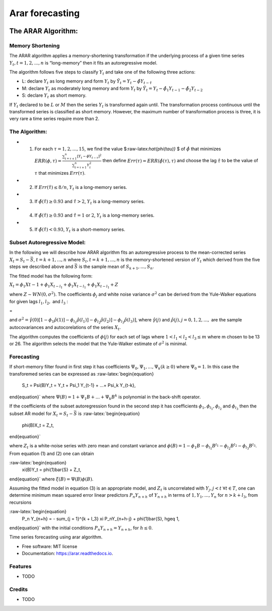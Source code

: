 ================
Arar forecasting
================

.. image:: https://img.shields.io/pypi/v/arar.svg
        :target: https://pypi.python.org/pypi/arar

.. image:: https://img.shields.io/travis/akai01/arar.svg
        :target: https://travis-ci.com/akai01/arar

.. image:: https://readthedocs.org/projects/arar/badge/?version=latest
        :target: https://arar.readthedocs.io/en/latest/?version=latest
        :alt: Documentation Status


The ARAR Algorithm:
===================

Memory Shortening
-----------------

The ARAR algorithm applies a memory-shortening transformation if the
underlying process of a given time series
:math:`{Y_{t}, t = 1, 2, ..., n}` is “long-memory” then it fits an
autoregressive model.

The algorithm follows five steps to classify :math:`{Y_{t}}` and take
one of the following three actions:

-  L: declare :math:`{Y_{t}}` as long memory and form :math:`{Y_{t}}` by
   :math:`{\tilde{Y}_{t} = Y_{t} - \hat{\phi}Y_{t - \hat{\tau}}}`
-  M: declare :math:`{Y_{t}}` as moderately long memory and form
   :math:`{Y_{t}}` by
   :math:`{\tilde{Y}_{t} = Y_{t} - \hat{\phi}_{1}Y_{t -1} - \hat{\phi}_{2}Y_{t -2}}`
-  S: declare :math:`{Y_{t}}` as short memory.

.. raw:: latex

   \par

If :math:`{Y_{t}}` declared to be :math:`L` or :math:`M` then the series
:math:`{Y_{t}}` is transformed again until. The transformation process
continuous until the transformed series is classified as short memory.
However, the maximum number of transformation process is three, it is
very rare a time series require more than 2.

The Algorithm:
--------------

-  

   1. For each :math:`\tau = 1, 2, ..., 15`, we find the value
      $:raw-latex:`\hat{\phi(\tau)}` $ of :math:`\hat{\phi}` that
      minimizes
      :math:`ERR(\phi, \tau) = \frac{\sum_{t=\tau +1 }^{n} [Y_{t} - \phi Y_{t-\tau}]^2 }{\sum_{t=\tau +1 }^{n} Y_{t}^{2}}`
      then define :math:`Err(\tau) = ERR(\hat{\phi(\tau), \tau})` and
      choose the lag :math:`\hat{\tau}` to be the value of :math:`\tau`
      that minimizes :math:`Err(\tau)`.

-  

   2. If :math:`Err(\hat{\tau}) \leq 8/n`, :math:`{Y_{t}}` is a
      long-memory series.

-  

   3. If :math:`\hat{\phi}( \hat{\tau} ) \geq 0.93` and
      :math:`\hat{\tau} > 2`, :math:`{Y_{t}}` is a long-memory series.

-  

   4. If :math:`\hat{\phi}( \hat{\tau} ) \geq 0.93` and
      :math:`\hat{\tau} = 1` or :math:`2`, :math:`{Y_{t}}` is a
      long-memory series.

-  

   5. If :math:`\hat{\phi}( \hat{\tau} ) < 0.93`, :math:`{Y_{t}}` is a
      short-memory series.

Subset Autoregressive Model:
----------------------------

In the following we will describe how ARAR algorithm fits an
autoregressive process to the mean-corrected series
:math:`X_{t} = S_{t}- {\bar{S}}`, :math:`t = k+1, ..., n` where
:math:`{S_{t}, t = k + 1, ..., n}` is the memory-shortened version of
:math:`{Y_{t}}` which derived from the five steps we described above and
:math:`\bar{S}` is the sample mean of :math:`S_{k+1}, ..., S_{n}`.

The fitted model has the following form:

:math:`X_{t} = \phi_{1}X{t-1} + \phi_{1}X_{t-l_{1}} + \phi_{1}X_{t- l_{1}} + \phi_{1}X_{t-l_{1}} + Z`

where :math:`Z \sim WN(0, \sigma^{2})`. The coefficients
:math:`\phi_{j}` and white noise variance :math:`\sigma^2` can be
derived from the Yule-Walker equations for given lags :math:`l_1, l_2,`
and :math:`l_3` :

.. raw:: latex

   \begin{bmatrix}
   1 & \hat{\rho}(l_1 - 1) & \hat{\rho}(l_2 - 1) & \hat{\rho}(l_3 - 1)\\
   \hat{\rho}(l_1 - 1) &1 & \hat{\rho}(l_2 - l_1) & \hat{\rho}(l_3 - l_1)\\
   \hat{\rho}(l_2 - 1) & \hat{\rho}(l_2 - l_1) & 1 & \hat{\rho}(l_2 - l_2)\\
   \hat{\rho}(l_3 - 1) & \hat{\rho}(l_3 - l_1) & \hat{\rho}(l_3 - l_1) & 1
   \end{bmatrix}   \begin{bmatrix}
   \phi_{1} \\
   \phi_{l_1} \\
   \phi_{l_2}\\
   \phi_{l_3}
   \end{bmatrix}

=

.. raw:: latex

   \begin{bmatrix}
   \hat{\rho}(1) \\
   \hat{\rho}(l_1) \\
   \hat{\rho}(l_2)\\
   \hat{\rho}(l_3)
   \end{bmatrix}

and
:math:`\sigma^2 = \hat{\gamma}(0) [1-\phi_1\hat{\rho}(1)] - \phi_{l_1}\hat{\rho}(l_1)] - \phi_{l_2}\hat{\rho}(l_2)] - \phi_{l_3}\hat{\rho}(l_3)]`,
where :math:`\hat{\gamma}(j)` and
:math:`\hat{\rho}(j), j = 0, 1, 2, ...,` are the sample autocovariances
and autocorelations of the series :math:`X_{t}`.

The algorithm computes the coefficients of :math:`\phi(j)` for each set
of lags where :math:`1<l_1<l_2<l_3 \leq m` where m chosen to be 13 or
26. The algorithm selects the model that the Yule-Walker estimate of
:math:`\sigma^2` is minimal.

Forecasting
-----------

If short-memory filter found in first step it has coefficients
:math:`\Psi_0, \Psi_1, ..., \Psi_k (k \geq0)` where :math:`\Psi_0 = 1`.
In this case the transforemed series can be expressed as
:raw-latex:`\begin{equation}
    S_t = \Psi(B)Y_t = Y_t + \Psi_1 Y_{t-1} + ...+ \Psi_k Y_{t-k},
\end{equation}` where :math:`\Psi(B) = 1 + \Psi_1B + ...+ \Psi_k B^k` is
polynomial in the back-shift operator.

If the coefficients of the subset autoregression found in the second
step it has coefficients :math:`\phi_1, \phi_{l_1}, \phi_{l_2}` and
:math:`\phi_{l_3}` then the subset AR model for
:math:`X_t = S_t - \bar{S}` is :raw-latex:`\begin{equation}
    \phi(B)X_t = Z_t,
\end{equation}`

where :math:`Z_t` is a white-noise series with zero mean and constant
variance and
:math:`\phi(B) = 1 - \phi_1B - \phi_{l_1}B^{l_1} - \phi_{l_2}B^{l_2} - \phi_{l_3}B^{l_3}`.
From equation (1) and (2) one can obtain

:raw-latex:`\begin{equation}
    \xi(B)Y_t = \phi(1)\bar{S} + Z_t,
\end{equation}` where :math:`\xi (B) = \Psi(B)\phi(B)`.

Assuming the fitted model in equation (3) is an appropriate model, and
:math:`Z_t` is uncorrelated with :math:`Y_j, j <t`
:math:`\forall t \in T`, one can determine minimum mean squared error
linear predictors :math:`P_n Y_{n + h}` of :math:`Y_{n+h}` in terms of
:math:`{1, Y_1, ..., Y_n}` for :math:`n > k + l_3`, from recursions

:raw-latex:`\begin{equation}
    P_n Y_{n+h} = - \sum_{j = 1}^{k + l_3} \xi P_nY_{n+h-j} + \phi(1)\bar{S},  h\geq 1,
\end{equation}` with the initial conditions
:math:`P_n Y_{n+h} = Y_{n + h}`, for :math:`h\leq0`.





Time series forecasting using arar algorithm.


* Free software: MIT license
* Documentation: https://arar.readthedocs.io.


Features
--------

* TODO

Credits
-------
* TODO
